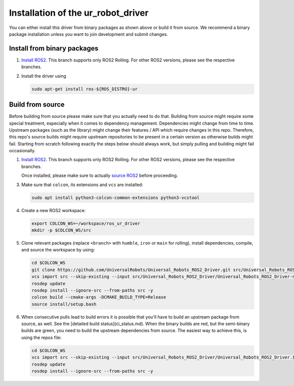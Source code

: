 Installation of the ur_robot_driver
===================================

You can either install this driver from binary packages as shown above or build it from source. We
recommend a binary package installation unless you want to join development and submit changes.

Install from binary packages
----------------------------

1. `Install ROS2 <https://docs.ros.org/en/rolling/Installation/Ubuntu-Install-Debians.html>`_. This
   branch supports only ROS2 Rolling. For other ROS2 versions, please see the respective branches.
2. Install the driver using

   .. code-block:: bash

     sudo apt-get install ros-${ROS_DISTRO}-ur


Build from source
-----------------

Before building from source please make sure that you actually need to do that. Building from source
might require some special treatment, especially when it comes to dependency management.
Dependencies might change from time to time. Upstream packages (such as the library) might change
their features / API which require changes in this repo. Therefore, this repo's source builds might
require upstream repositories to be present in a certain version as otherwise builds might fail.
Starting from scratch following exactly the steps below should always work, but simply pulling and
building might fail occasionally.

1. `Install ROS2 <https://docs.ros.org/en/rolling/Installation/Ubuntu-Install-Debians.html>`_. This
   branch supports only ROS2 Rolling. For other ROS2 versions, please see the respective branches.

   Once installed, please make sure to actually `source ROS2 <https://docs.ros.org/en/rolling/Tutorials/Beginner-CLI-Tools/Configuring-ROS2-Environment.html#source-the-setup-files>`_ before proceeding.

3. Make sure that ``colcon``, its extensions and ``vcs`` are installed:

   .. code-block:: bash

     sudo apt install python3-colcon-common-extensions python3-vcstool


4. Create a new ROS2 workspace:

   .. code-block:: bash

     export COLCON_WS=~/workspace/ros_ur_driver
     mkdir -p $COLCON_WS/src

5. Clone relevant packages (replace ``<branch>`` with ``humble``, ``iron`` or ``main`` for rolling), install dependencies, compile, and source the workspace by using:

   .. code-block:: bash

     cd $COLCON_WS
     git clone https://github.com/UniversalRobots/Universal_Robots_ROS2_Driver.git src/Universal_Robots_ROS2_Driver -b <branch>
     vcs import src --skip-existing --input src/Universal_Robots_ROS2_Driver/Universal_Robots_ROS2_Driver-not-released.${ROS_DISTRO}.repos
     rosdep update
     rosdep install --ignore-src --from-paths src -y
     colcon build --cmake-args -DCMAKE_BUILD_TYPE=Release
     source install/setup.bash

6. When consecutive pulls lead to build errors it is possible that you'll have to build an upstream
   package from source, as well. See the [detailed build status](ci_status.md). When the binary builds are red, but
   the semi-binary builds are green, you need to build the upstream dependencies from source. The
   easiest way to achieve this, is using the repos file:

   .. code-block:: bash

     cd $COLCON_WS
     vcs import src --skip-existing --input src/Universal_Robots_ROS2_Driver/Universal_Robots_ROS2_Driver.${ROS_DISTRO}.repos
     rosdep update
     rosdep install --ignore-src --from-paths src -y
